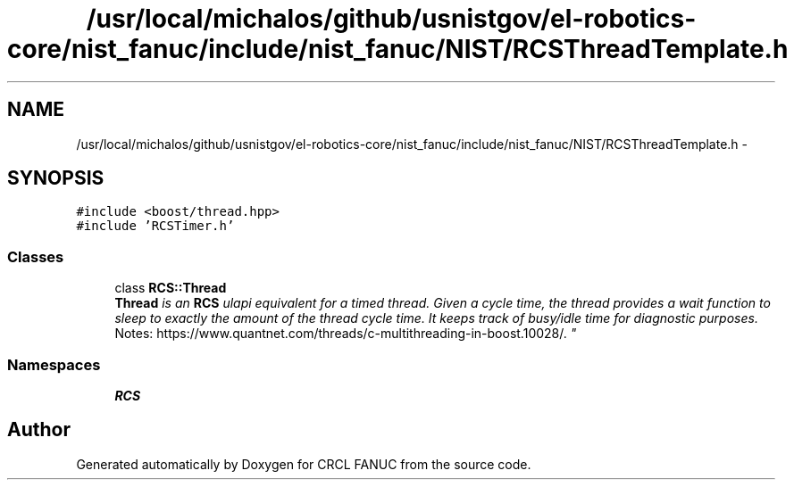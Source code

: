 .TH "/usr/local/michalos/github/usnistgov/el-robotics-core/nist_fanuc/include/nist_fanuc/NIST/RCSThreadTemplate.h" 3 "Thu Apr 14 2016" "CRCL FANUC" \" -*- nroff -*-
.ad l
.nh
.SH NAME
/usr/local/michalos/github/usnistgov/el-robotics-core/nist_fanuc/include/nist_fanuc/NIST/RCSThreadTemplate.h \- 
.SH SYNOPSIS
.br
.PP
\fC#include <boost/thread\&.hpp>\fP
.br
\fC#include 'RCSTimer\&.h'\fP
.br

.SS "Classes"

.in +1c
.ti -1c
.RI "class \fBRCS::Thread\fP"
.br
.RI "\fI\fBThread\fP is an \fBRCS\fP ulapi equivalent for a timed thread\&. Given a cycle time, the thread provides a wait function to sleep to exactly the amount of the thread cycle time\&. It keeps track of busy/idle time for diagnostic purposes\&. 
.br
 Notes: https://www.quantnet.com/threads/c-multithreading-in-boost.10028/\&. \fP"
.in -1c
.SS "Namespaces"

.in +1c
.ti -1c
.RI "\fBRCS\fP"
.br
.in -1c
.SH "Author"
.PP 
Generated automatically by Doxygen for CRCL FANUC from the source code\&.
